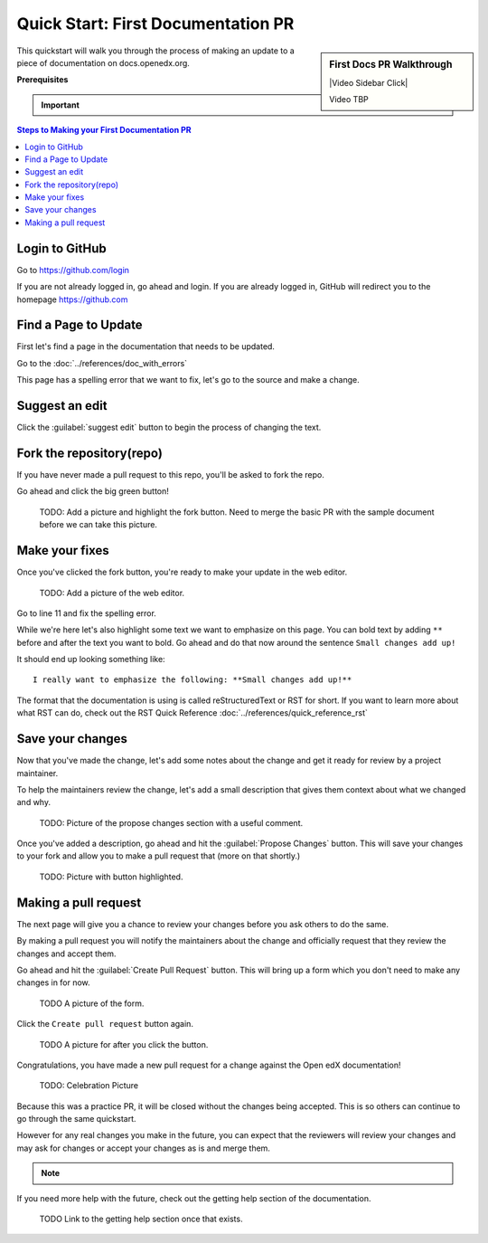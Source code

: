 Quick Start: First Documentation PR
###################################

.. sidebar:: First Docs PR Walkthrough

   |Video Sidebar Click|

   Video TBP

This quickstart will walk you through the process of making an update to a piece
of documentation on docs.openedx.org.

**Prerequisites**

.. important::

   .. include:: ../how-tos/reusable_content/create_github_account.txt

.. Leave the CLA stuff for later don't mention it here to reduce the number of
   steps before we're making a change.

.. contents:: Steps to Making your First Documentation PR
   :local:
   :class: no-bullets


Login to GitHub
***************

Go to https://github.com/login

If you are not already logged in, go ahead and login. If you are already logged
in, GitHub will redirect you to the homepage https://github.com

Find a Page to Update
*********************

First let's find a page in the documentation that needs to be updated.

Go to the :doc:`../references/doc_with_errors`

This page has a spelling error that we want to fix, let's go to the source and
make a change.

.. image:: /_images/documentors_quickstart_first_pr/bad_spelling.png
   :alt: A screenshot of the bad spelling of the word spelling on the sample page.


Suggest an edit
***************

Click the :guilabel:`suggest edit` button to begin the process of changing the text.

.. image:: /_images/documentors_quickstart_first_pr/suggest_edit.png
   :alt: A screenshot of the sample page with the 'suggest edit' link highlighted.


Fork the repository(repo)
*************************

If you have never made a pull request to this repo, you'll be asked to fork the
repo.

Go ahead and click the big green button!

   TODO: Add a picture and highlight the fork button. Need to merge the basic PR
   with the sample document before we can take this picture.

Make your fixes
***************
Once you've clicked the fork button, you're ready to make your update in the
web editor.

   TODO: Add a picture of the web editor.

Go to line 11 and fix the spelling error.

While we're here let's also highlight some text we want to emphasize on this
page. You can bold text by adding ``**`` before and after the text you want to bold.
Go ahead and do that now around the sentence ``Small changes add up!``

It should end up looking something like::

    I really want to emphasize the following: **Small changes add up!**

The format that the documentation is using is called reStructuredText or RST for
short.  If you want to learn more about what RST can do, check out the RST Quick
Reference :doc:`../references/quick_reference_rst`


Save your changes
*****************

Now that you've made the change, let's add some notes about the change and
get it ready for review by a project maintainer.

To help the maintainers review the change, let's add a small description that
gives them context about what we changed and why.

   TODO: Picture of the propose changes section with a useful comment.

Once you've added a description, go ahead and hit the :guilabel:`Propose Changes`
button. This will save your changes to your fork and allow you to make a pull
request that (more on that shortly.)

   TODO: Picture with button highlighted.

Making a pull request
*********************

The next page will give you a chance to review your changes before you ask
others to do the same.

By making a pull request you will notify the maintainers about the change
and officially request that they review the changes and accept them.

Go ahead and hit the :guilabel:`Create Pull Request` button.  This will bring
up a form which you don't need to make any changes in for now.

   TODO A picture of the form.

Click the ``Create pull request`` button again.

   TODO A picture for after you click the button.


Congratulations, you have made a new pull request for a change against the
Open edX documentation!

   TODO: Celebration Picture

Because this was a practice PR, it will be closed without the changes being
accepted.  This is so others can continue to go through the same quickstart.

However for any real changes you make in the future, you can expect that the
reviewers will review your changes and may ask for changes or accept your
changes as is and merge them.

.. note::
   .. include:: ../how-tos/reusable_content/sign_agreement.txt

If you need more help with the future, check out the getting help section of
the documentation.

   TODO Link to the getting help section once that exists.

